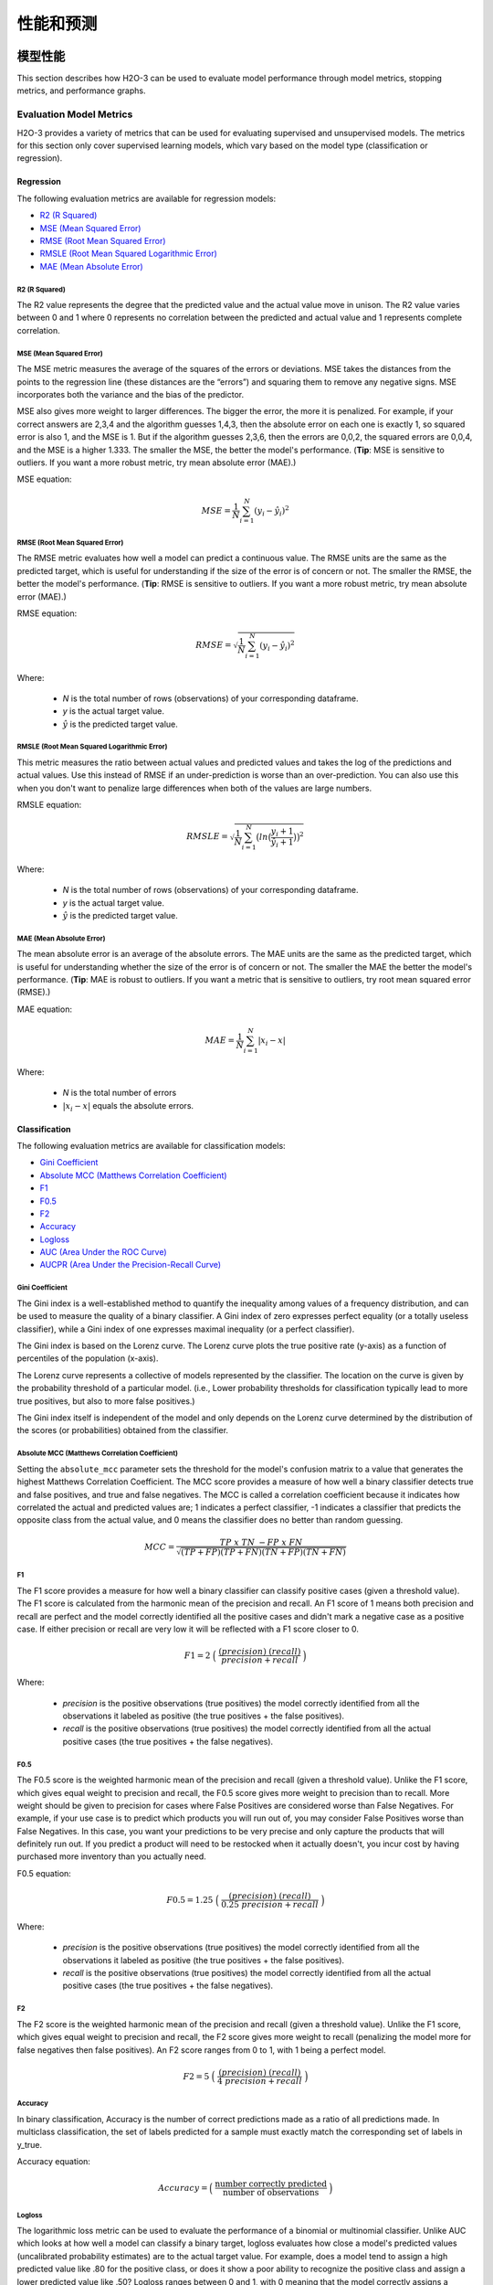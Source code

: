 性能和预测
==========================

模型性能
-----------------

This section describes how H2O-3 can be used to evaluate model performance through model metrics, stopping metrics, and performance graphs. 

Evaluation Model Metrics
~~~~~~~~~~~~~~~~~~~~~~~~

H2O-3 provides a variety of metrics that can be used for evaluating supervised and unsupervised models. The metrics for this section only cover supervised learning models, which vary based on the model type (classification or regression).


Regression
''''''''''

The following evaluation metrics are available for regression models:

- `R2 (R Squared)`_
- `MSE (Mean Squared Error)`_
- `RMSE (Root Mean Squared Error)`_
- `RMSLE (Root Mean Squared Logarithmic Error)`_
- `MAE (Mean Absolute Error)`_

R2 (R Squared)
##############

The R2 value represents the degree that the predicted value and the actual value move in unison. The R2 value varies between 0 and 1 where 0 represents no correlation between the predicted and actual value and 1 represents complete correlation.

MSE (Mean Squared Error)
########################

The MSE metric measures the average of the squares of the errors or deviations. MSE takes the distances from the points to the regression line (these distances are the “errors”) and squaring them to remove any negative signs. MSE incorporates both the variance and the bias of the predictor. 

MSE also gives more weight to larger differences. The bigger the error, the more it is penalized. For example, if your correct answers are 2,3,4 and the algorithm guesses 1,4,3, then the absolute error on each one is exactly 1, so squared error is also 1, and the MSE is 1. But if the algorithm guesses 2,3,6, then the errors are 0,0,2, the squared errors are 0,0,4, and the MSE is a higher 1.333. The smaller the MSE, the better the model's performance. (**Tip**: MSE is sensitive to outliers. If you want a more robust metric, try mean absolute error (MAE).)

MSE equation:

  .. math::
    MSE = \frac{1}{N} \sum_{i=1}^{N}(y_i -\hat{y}_i)^2

RMSE (Root Mean Squared Error)
##############################

The RMSE metric evaluates how well a model can predict a continuous value. The RMSE units are the same as the predicted target, which is useful for understanding if the size of the error is of concern or not. The smaller the RMSE, the better the model's performance. (**Tip**: RMSE is sensitive to outliers. If you want a more robust metric, try mean absolute error (MAE).)

RMSE equation:

  .. math::
     RMSE = \sqrt{\frac{1}{N} \sum_{i=1}^{N}(y_i -\hat{y}_i)^2 }

Where:

 - *N* is the total number of rows (observations) of your corresponding dataframe.
 - *y* is the actual target value.
 - :math:`\hat{y}` is the predicted target value.

RMSLE (Root Mean Squared Logarithmic Error)
###########################################

This metric measures the ratio between actual values and predicted values and takes the log of the predictions and actual values. Use this instead of RMSE if an under-prediction is worse than an over-prediction. You can also use this when you don't want to penalize large differences when both of the values are large numbers. 

RMSLE equation:

  .. math::
     RMSLE = \sqrt{\frac{1}{N} \sum_{i=1}^{N} \big(ln \big(\frac{y_i +1} {\hat{y}_i +1}\big)\big)^2 }

Where:

 - *N* is the total number of rows (observations) of your corresponding dataframe.
 - *y* is the actual target value.
 - :math:`\hat{y}` is the predicted target value.

MAE (Mean Absolute Error)
#########################

The mean absolute error is an average of the absolute errors. The MAE units are the same as the predicted target, which is useful for understanding whether the size of the error is of concern or not. The smaller the MAE the better the model's performance. (**Tip**: MAE is robust to outliers. If you want a metric that is sensitive to outliers, try root mean squared error (RMSE).) 

MAE equation:

  .. math::
     MAE = \frac{1}{N} \sum_{i=1}^{N} | x_i - x |

Where:

  - *N* is the total number of errors
  - :math:`| x_i - x |` equals the absolute errors.

Classification
''''''''''''''

The following evaluation metrics are available for classification models:

- `Gini Coefficient`_
- `Absolute MCC (Matthews Correlation Coefficient)`_
- `F1`_
- `F0.5`_
- `F2`_
- `Accuracy`_
- `Logloss`_
- `AUC (Area Under the ROC Curve)`_
- `AUCPR (Area Under the Precision-Recall Curve)`_

Gini Coefficient
################

The Gini index is a well-established method to quantify the inequality among values of a frequency distribution, and can be used to measure the quality of a binary classifier. A Gini index of zero expresses perfect equality (or a totally useless classifier), while a Gini index of one expresses maximal inequality (or a perfect classifier).

The Gini index is based on the Lorenz curve. The Lorenz curve plots the true positive rate (y-axis) as a function of percentiles of the population (x-axis).  

The Lorenz curve represents a collective of models represented by the classifier. The location on the curve is given by the probability threshold of a particular model. (i.e., Lower probability thresholds for classification typically lead to more true positives, but also to more false positives.)

The Gini index itself is independent of the model and only depends on the Lorenz curve determined by the distribution of the scores (or probabilities) obtained from the classifier.

.. figure:: images/lorenz_curve.png
  :alt: Lorenz curve

Absolute MCC (Matthews Correlation Coefficient)
###############################################

Setting the ``absolute_mcc`` parameter sets the threshold for the model's confusion matrix to a value that generates the highest Matthews Correlation Coefficient. The MCC score provides a measure of how well a binary classifier detects true and false positives, and true and false negatives. The MCC is called a correlation coefficient because it indicates how correlated the actual and predicted values are; 1 indicates a perfect classifier, -1 indicates a classifier that predicts the opposite class from the actual value, and 0 means the classifier does no better than random guessing. 

.. math::
	MCC = \frac{TP \; x \; TN \; - FP \; x \; FN}{\sqrt{(TP+FP)(TP+FN)(TN+FP)(TN+FN)}}

F1
##

The F1 score provides a measure for how well a binary classifier can classify positive cases (given a threshold value). The F1 score is calculated from the harmonic mean of the precision and recall. An F1 score of 1 means both precision and recall are perfect and the model correctly identified all the positive cases and didn't mark a negative case as a positive case. If either precision or recall are very low it will be reflected with a F1 score closer to 0.

.. math::
	F1 = 2 \;\Big(\; \frac{(precision) \; (recall)}{precision + recall}\; \Big)

Where:

 - *precision* is the positive observations (true positives) the model correctly identified from all the observations it labeled as positive (the true positives + the false positives).
 - *recall* is the positive observations (true positives) the model correctly identified from all the actual positive cases (the true positives + the false negatives).

F0.5
####

The F0.5 score is the weighted harmonic mean of the precision and recall (given a threshold value). Unlike the F1 score, which gives equal weight to precision and recall, the F0.5 score gives more weight to precision than to recall. More weight should be given to precision for cases where False Positives are considered worse than False Negatives. For example, if your use case is to predict which products you will run out of, you may consider False Positives worse than False Negatives. In this case, you want your predictions to be very precise and only capture the products that will definitely run out. If you predict a product will need to be restocked when it actually doesn't, you incur cost by having purchased more inventory than you actually need.

F0.5 equation:

 .. math::
   F0.5 = 1.25 \;\Big(\; \frac{(precision) \; (recall)}{0.25 \; precision + recall}\; \Big)

Where:

 - *precision* is the positive observations (true positives) the model correctly identified from all the observations it labeled as positive (the true positives + the false positives).
 - *recall* is the positive observations (true positives) the model correctly identified from all the actual positive cases (the true positives + the false negatives).


F2
##

The F2 score is the weighted harmonic mean of the precision and recall (given a threshold value). Unlike the F1 score, which gives equal weight to precision and recall, the F2 score gives more weight to recall (penalizing the model more for false negatives then false positives). An F2 score ranges from 0 to 1, with 1 being a perfect model.

.. math::
	F2 = 5 \;\Big(\; \frac{(precision) \; (recall)}{4\;precision + recall}\; \Big)

Accuracy
########

In binary classification, Accuracy is the number of correct predictions made as a ratio of all predictions made. In multiclass classification, the set of labels predicted for a sample must exactly match the corresponding set of labels in y_true. 

Accuracy equation:

  .. math::
    Accuracy = \Big(\; \frac{\text{number correctly predicted}}{\text{number of observations}}\; \Big)

Logloss
#######

The logarithmic loss metric can be used to evaluate the performance of a binomial or multinomial classifier. Unlike AUC which looks at how well a model can classify a binary target, logloss evaluates how close a model's predicted values (uncalibrated probability estimates) are to the actual target value. For example, does a model tend to assign a high predicted value like .80 for the positive class, or does it show a poor ability to recognize the positive class and assign a lower predicted value like .50? Logloss ranges between 0 and 1, with 0 meaning that the model correctly assigns a probability of 0% or 100%. 

Binary classification equation:

    .. math::
      Logloss = - \;\frac{1}{N} \sum_{i=1}^{N}w_i(\;y_i \ln(p_i)+(1-y_i)\ln(1-p_i)\;)


Multiclass classification equation:

    .. math::
      Logloss = - \;\frac{1}{N} \sum_{i=1}^{N}\sum_{j=1}^{C}w_i(\;y_i,_j \; \ln(p_i,_j)\;)

Where:

 - *N* is the total number of rows (observations) of your corresponding dataframe.
 - *w* is the per row user-defined weight (defaults is 1).
 - *C* is the total number of classes (C=2 for binary classification).
 - *p* is the predicted value (uncalibrated probability) assigned to a given row (observation).
 - *y* is the actual target value.

AUC (Area Under the ROC Curve)
##############################

This model metric is used to evaluate how well a binary classification model is able to distinguish between true positives and false positives. An AUC of 1 indicates a perfect classifier, while an AUC of .5 indicates a poor classifier, whose performance is no better than random guessing. H2O uses the trapezoidal rule to approximate the area under the ROC curve. 

H2O uses the trapezoidal rule to approximate the area under the ROC curve. (**Tip**: AUC is usually not the best metric for an imbalanced binary target because a high number of True Negatives can cause the AUC to look inflated. For an imbalanced binary target, we recommend AUCPR or MCC.)

AUCPR (Area Under the Precision-Recall Curve)
#############################################

This model metric is used to evaluate how well a binary classification model is able to distinguish between precision recall pairs or points. These values are obtained using different thresholds on a probabilistic or other continuous-output classifier. AUCPR is an average of the precision-recall weighted by the probability of a given threshold.

The main difference between AUC and AUCPR is that AUC calculates the area under the ROC curve and AUCPR calculates the area under the Precision Recall curve. The Precision Recall curve does not care about True Negatives. For imbalanced data, a large quantity of True Negatives usually overshadows the effects of changes in other metrics like False Positives. The AUCPR will be much more sensitive to True Positives, False Positives, and False Negatives than AUC. As such, AUCPR is recommended over AUC for highly imbalanced data.

Metric Best Practices - Regression
'''''''''''''''''''''''''''''''''''

When deciding which metric to use in a regression problem, some main questions to ask are:

-  Do you want your metric sensitive to outliers?
-  What unit should the metric be in?

Sensitive to Outliers
#####################

Certain metrics are more sensitive to outliers. When a metric is sensitive to outliers, it means that it is important that the model predictions are never "very" wrong. For example, let's say we have an experiment predicting number of days until an event. The graph below shows the absolute error in our predictions.

.. figure:: images/absolute_error.png
   :alt: Absolute error in predictions

Usually our model is very good. We have an absolute error less than 1 day about 70% of the time. There is one instance, however, where our model did very poorly. We have one prediction that was 30 days off.

Instances like this will more heavily penalize metrics that are sensitive to outliers. If you do not care about these outliers in poor performance as long as you typically have a very accurate prediction, then you would want to select a metric that is robust to outliers. You can see this reflected in the behavior of the metrics: ``MSE`` and ``RMSE``.

+--------------+--------+--------+
|              | MSE    | RMSE   |
+==============+========+========+
| Outlier      | 0.99   | 2.64   |
+--------------+--------+--------+
| No Outlier   | 0.80   | 1.0    |
+--------------+--------+--------+

Calculating the ``RMSE`` and ``MSE`` on our error data, the ``RMSE`` is more than twice as large as the ``MSE`` because ``RMSE`` is sensitive to outliers. If you remove the one outlier record from our calculation, ``RMSE`` drops down significantly.

Performance Units
#################

Different metrics will show the performance of your model in different units. Let's continue with our example where our target is to predict the number of days until an event. Some possible performance units are:

-  Same as target: The unit of the metric is in days

   -  ex: MAE = 5 means the model predictions are off by 5 days on average

-  Percent of target: The unit of the metric is the percent of days

   -  ex: MAPE = 10% means the model predictions are off by 10 percent on average

-  Square of target: The unit of the metric is in days squared

   -  ex: MSE = 25 means the model predictions are off by 5 days on average (square root of 25 = 5)

Comparison
##########

+-------------+----------+--------------------------+---------------------------------+
| Metric      | Units    | Sensitive to Outliers    | Tip                             |
+=============+==========+==========================+=================================+
| R2          | scaled   | No                       | use when you want performance   |
|             | between  |                          | scaled between 0 and 1          |
|             | 0 and 1  |                          |                                 |
|             |          |                          |                                 |
|             |          |                          |                                 |
|             |          |                          |                                 |
|             |          |                          |                                 |
|             |          |                          |                                 |
|             |          |                          |                                 |
|             |          |                          |                                 |
|             |          |                          |                                 |
+-------------+----------+--------------------------+---------------------------------+
| MSE         | square   | Yes                      |                                 |
|             | of       |                          |                                 |
|             | target   |                          |                                 |
+-------------+----------+--------------------------+---------------------------------+
| RMSE        | same as  | Yes                      |                                 |
|             | target   |                          |                                 |
+-------------+----------+--------------------------+---------------------------------+
| RMSLE       | log of   | Yes                      |                                 |
|             | target   |                          |                                 |
+-------------+----------+--------------------------+---------------------------------+
| RMSPE       | percent  | Yes                      | use when target values are      |
|             | of       |                          | across different scales         |
|             | target   |                          | target                          |
|             |          |                          | values                          |
|             |          |                          | are                             |
|             |          |                          | across                          |
|             |          |                          | differ                          |
|             |          |                          | ent                             |
|             |          |                          | scales                          |
+-------------+----------+--------------------------+---------------------------------+
| MAE         | same as  | No                       |                                 |
|             | target   |                          |                                 |
+-------------+----------+--------------------------+---------------------------------+
| MAPE        | percent  | No                       | use when target values are      |
|             | of       |                          | across different scales         |
|             | target   |                          |                                 |
|             |          |                          |                                 |
|             |          |                          |                                 |
|             |          |                          |                                 |
|             |          |                          |                                 |
|             |          |                          |                                 |
|             |          |                          |                                 |
+-------------+----------+--------------------------+---------------------------------+
| SMAPE       | percent  | No                       | use when target values are      |
|             | of       |                          | close to 0                      |
|             | target   |                          |                                 |
|             | divided  |                          |                                 |
|             | by 2     |                          |                                 |
|             |          |                          |                                 |
+-------------+----------+--------------------------+---------------------------------+

Metric Best Practices - Classification
''''''''''''''''''''''''''''''''''''''

When deciding which metric to use in a classification problem some main questions to ask are:

-  Do you want the metric to evaluate the predicted probabilities or the classes that those probabilities can be converted to?
-  Is your data imbalanced?

Does the Metric Evaluate Probabilities or Classes?
##################################################

The final output of a model is a predicted probability that a record is in a particular class. The metric you choose will either evaluate how accurate the probability is or how accurate the assigned class is from that probability.

Choosing this depends on the use of the model. Do you want to use the probabilities, or do you want to convert those probabilities into classes? For example, if you are predicting whether a customer will churn, you can take the predicted probabilities and turn them into classes - customers who will churn vs customers who won't churn. If you are predicting the expected loss of revenue, you will instead use the predicted probabilities (predicted probability of churn \* value of customer).

If your use case requires a class assigned to each record, you will want to select a metric that evaluates the model's performance based on how well it classifies the records. If your use case will use the probabilities, you will want to select a metric that evaluates the model's performance based on the predicted probability.

Is the Metric Robust to Imbalanced Data?
########################################

For certain use cases, positive classes may be very rare. In these instances, some metrics can be misleading. For example, if you have a use case where 99% of the records have ``Class = No``, then a model that always predicts ``No`` will have 99% accuracy.

For these use cases, it is best to select a metric that does not include True Negatives or considers relative size of the True Negatives like AUCPR or MCC.

Metric Comparison
#################

+------------+-----------------------+-------------------------------------------------------+
| Metric     | Evaluation Based On   | Tip                                                   |
+============+=======================+=======================================================+
| MCC        | Class                 | good for imbalanced data                              |
+------------+-----------------------+-------------------------------------------------------+
| F1         | Class                 |                                                       |
+------------+-----------------------+-------------------------------------------------------+
| F0.5       | Class                 | good when you want to give more weight to precision   |
+------------+-----------------------+-------------------------------------------------------+
| F2         | Class                 | good when you want to give more weight to recall      |
+------------+-----------------------+-------------------------------------------------------+
| Accuracy   | Class                 | highly interpretable                                  |
+------------+-----------------------+-------------------------------------------------------+
| Logloss    | Probability           |                                                       |
+------------+-----------------------+-------------------------------------------------------+
| AUC        | Class                 |                                                       |
+------------+-----------------------+-------------------------------------------------------+
| AUCPR      | Class                 | good for imbalanced data                              |
+------------+-----------------------+-------------------------------------------------------+

Stopping Model Metrics
~~~~~~~~~~~~~~~~~~~~~~

Stopping metric parameters are specified in conjunction with a stopping tolerance and a number of stopping rounds. A metric specified with the `stopping_metric <data-science/algo-params/stopping_metric.html>`__ option specifies the metric to consider when early stopping is specified. 

Misclassification
'''''''''''''''''

This parameter specifies that a model must improve its misclassification rate by a given amount (specified by the `stopping_tolerance <data-science/algo-params/stopping_tolerance.html>`__ parameter) in order to continue iterating. The misclassification rate is the number of observations incorrectly classified divided by the total number of observations. 

Lift Top Group
''''''''''''''

This parameter specifies that a model must improve its lift within the top 1% of the training data. To calculate the lift, H2O sorts each observation from highest to lowest predicted value. The top group or top 1% corresponds to the observations with the highest predicted values. Lift is the ratio of correctly classified positive observations (rows with a positive target) to the total number of positive observations within a group. 

Deviance
''''''''

The model will stop building if the deviance fails to continue to improve. Deviance is computed as follows:

::

  Loss = Quadratic -> MSE==Deviance For Absolute/Laplace or Huber -> MSE != Deviance


Mean-Per-Class-Error
''''''''''''''''''''

The model will stop building after the mean-per-class error rate fails to improve. 

In addition to the above options, Logloss, MSE, RMSE, MAE, RMSLE, and AUC can also be used as the stopping metric. 

Model Performance Graphs
~~~~~~~~~~~~~~~~~~~~~~~~

Confusion Matrix
''''''''''''''''

A confusion matrix is a table depicting performance of algorithm in terms of false positives, false negatives, true positives, and true negatives. In H2O, the actual results display in the columns and the predictions display in the rows; correct predictions are highlighted in yellow. In the example below, ``0`` was predicted correctly 902 times, while ``8`` was predicted correctly 822 times and ``0`` was predicted as ``4`` once.

.. figure:: images/Flow_ConfusionMatrix.png
   :alt: Confusion Matrix example

Variable Importances
''''''''''''''''''''

Variable importances represent the statistical significance of each variable in the data in terms of its affect on the model. Variables are listed in order of most to least importance. The percentage values represent the percentage of importance across all variables, scaled to 100%. The method of computing each variable’s importance depends on the algorithm. More information is available in the :ref:`variable-importance` section. 

.. figure:: images/Flow_VariableImportances.png
   :alt: Variable Importances example

ROC Curve
'''''''''

A `ROC Curve <https://en.wikipedia.org/wiki/Receiver_operating_characteristic>`__  is a graph that represents the ratio of true positives to false positives. (For more information, refer to the Linear Digressions `podcast <http://lineardigressions.com/episodes/2017/1/29/rock-the-roc-curve>`__ describing ROC Curves.) To view a specific threshold, select a value from the drop-down **Threshold** list. To view any of the following details, select it from the drop-down **Criterion** list:

-  Max f1
-  Max f2
-  Max f0point5
-  Max accuracy
-  Max precision
-  Max absolute MCC (the threshold that maximizes the absolute Matthew's Correlation Coefficient)
-  Max min per class accuracy

The lower-left side of the graph represents less tolerance for false positives while the upper-right represents more tolerance for false positives. Ideally, a highly accurate ROC resembles the following example.

.. figure:: images/Flow_ROC.png
   :alt: ROC Curve example

Hit Ratio
'''''''''

The hit ratio is a table representing the number of times that the prediction was correct out of the total number of predictions.

.. figure:: images/HitRatioTable.png
   :alt: Hit Ratio Table

Standardized Coefficient Magnitudes
'''''''''''''''''''''''''''''''''''

This chart represents the relationship of a specific feature to the response variable. Coefficients can be positive (orange) or negative (blue). A positive coefficient indicates a positive relationship between the feature and the response, where an increase in the feature corresponds with an increase in the response, while a negative coefficient represents a negative relationship between the feature and the response where an increase in the feature corresponds with a decrease in the response (or vice versa).

.. figure:: images/SCM.png
   :alt: Standardized Coefficient Magnitudes

Partial Dependence Plots
''''''''''''''''''''''''

This plot provides a graphical representation of the marginal effect of a variable on the class probability (classification) or response (regression). Note that this is only available for models that include only numerical values. 

The partial dependence of a given feature :math:`X_j` is the average of the response function :math:`g`, where all the components of :math:`X_j` are set to :math:`x_j` :math:`(X_j = {[x{^{(0)}_j},...,x{^{(N-1)}_j}]}^T)`

Thus, the one-dimensional partial dependence of function :math:`g` on :math:`X_j` is the marginal expectation:

.. math:: 

  {PD}(X_j, g) = {E}_{X_{(-j)}} \big{[}g(X_j, X_{(-j)})\big{]} = \frac{1}{N}\sum_{i = 0}^{N-1}g(x_j, \mathbf{x}_{(-j)}^{(i)})

**Notes**:

- The partial dependence of a given feature is :math:`Xj` (where :math:`j` is the column index)
- You can also change the equation to sum from 1 to N instead of 0 to N-1
- Use the ``col_pairs_2dpdp`` option along with a list containing pairs of column names to generate 2D partial dependence plots

.. figure:: images/pdp_summary.png
    :alt: Partial Dependence Summary
    :height: 483
    :width: 355

预测
----------

With H2O-3, you can generate predictions for a model based on samples in a test set using ``h2o.predict()`` or ``predict()``. This can be accomplished in memory or using MOJOs/POJOs.

**Note**: MOJO/POJO predict cannot parse columns enclosed in double quotes (for example, ""2"").  

For classification problems, predicted probabilities and labels are compared against known results. (Note that for binary models, labels are based on the maximum F1 threshold from the model object.) For regression problems, predicted regression targets are compared against testing targets and typical error metrics.

In-Memory Prediction
~~~~~~~~~~~~~~~~~~~~

This section provides examples of performing predictions in Python and R. Refer to the :ref:`predictions_flow` topic in the Flow chapter to view an example of how to predict in Flow. 

.. example-code::
   .. code-block:: r

    library(h2o)
    h2o.init()

    # Import the prostate dataset
    prostate.hex <- h2o.importFile(path = "https://raw.github.com/h2oai/h2o/master/smalldata/logreg/prostate.csv", 
                                   destination_frame = "prostate.hex")

    # Split dataset giving the training dataset 75% of the data
    prostate.split <- h2o.splitFrame(data=prostate.hex, ratios=0.75)

    # Create a training set from the 1st dataset in the split
    prostate.train <- prostate.split[[1]]

    # Create a testing set from the 2nd dataset in the split
    prostate.test <- prostate.split[[2]]

    # Convert the response column to a factor
    prostate.train$CAPSULE <- as.factor(prostate.train$CAPSULE)

    # Build a GBM model
    model <- h2o.gbm(y="CAPSULE",
                     x=c("AGE", "RACE", "PSA", "GLEASON"),
                     training_frame=prostate.train,
                     distribution="bernoulli",
                     ntrees=100,
                     max_depth=4,
                     learn_rate=0.1)

    # Predict using the GBM model and the testing dataset
    pred <- h2o.predict(object=model, newdata=prostate.test)
    pred
      predict         p0          p1
    1       0 0.7414373 0.25856274
    2       1 0.3114293 0.68857073
    3       0 0.9852284 0.01477161
    4       0 0.6647902 0.33520975
    5       0 0.6075046 0.39249538
    6       1 0.4065468 0.59345323

    [88 rows x 3 columns] 

    # View a summary of the prediction with a probability of TRUE
    summary(pred$p1, exact_quantiles=TRUE)
     p1                
     Min.   :0.008925  
     1st Qu.:0.160050  
     Median :0.350236  
     Mean   :0.451507  
     3rd Qu.:0.818486  
     Max.   :0.99040  
 
   .. code-block:: python

    import h2o
    from h2o.estimators.gbm import H2OGradientBoostingEstimator
    h2o.init()
    
    # Import the prostate dataset
    h2o_df = h2o.import_file("https://raw.github.com/h2oai/h2o/master/smalldata/logreg/prostate.csv")
    
    # Split the data into Train/Test/Validation with Train having 70% and test and validation 15% each
    train,test,valid = h2o_df.split_frame(ratios=[.7, .15])

    # Convert the response column to a factor
    h2o_df["CAPSULE"] = h2o_df["CAPSULE"].asfactor()
    
    # Generate a GBM model using the training dataset
    model = H2OGradientBoostingEstimator(distribution="bernoulli",
                                         ntrees=100,
                                         max_depth=4,
                                         learn_rate=0.1)
    model.train(y="CAPSULE", x=["AGE","RACE","PSA","GLEASON"],training_frame=h2o_df)
    
    # Predict using the GBM model and the testing dataset
    predict = model.predict(test)
    
    # View a summary of the prediction
    predict.head()
    predict        p0        p1
    ---------  --------  --------
            0  0.8993    0.1007
            1  0.168391  0.831609
            1  0.166067  0.833933
            1  0.327212  0.672788
            1  0.25991   0.74009
            0  0.758978  0.241022
            0  0.540797  0.459203
            0  0.838489  0.161511
            0  0.704853  0.295147
            0  0.642381  0.357619

    [10 rows x 3 columns]

Predicting Leaf Node Assignment
~~~~~~~~~~~~~~~~~~~~~~~~~~~~~~~

For tree-based models, the ``h2o.predict_leaf_node_assignment()`` function predicts the leaf node assignment on an H2O model. 

This function predicts against a test frame. For every row in the test frame, this function returns the leaf placements of the row in all the trees in the model. An optional Type can also be specified to define the placements. Placements can be represented either by paths to the leaf nodes from the tree root (``Path`` - default) or by H2O's internal identifiers (``Node_ID``). The order of the rows in the results is the same as the order in which the data was loaded.

This function returns an H2OFrame object with categorical leaf assignment identifiers for each tree in the model.

Using the previous example, run the following to predict the leaf node assignments:

.. example-code::
   .. code-block:: r
  
    # Predict the leaf node assigment using the GBM model and test data.
    # Predict based on the path from the root node of the tree.
    predict_lna <- h2o.predict_leaf_node_assignment(model, prostate.test)

    # View a summary of the leaf node assignment prediction
    summary(predict_lna$T1.C1, exact_quantiles=TRUE)
    T1.C1   
    RRLR:15 
    RRR :13 
    LLLR:12 
    LLLL:11 
    LLRR: 8 
    LLRL: 6 


   .. code-block:: python

    # Predict the leaf node assigment using the GBM model and test data.
    # Predict based on the path from the root node of the tree.
    predict_lna = model.predict_leaf_node_assignment(test, "Path")

Predict Contributions
~~~~~~~~~~~~~~~~~~~~~

In H2O-3, each returned H2OFrame has a specific shape (#rows, #features + 1). This includes a feature contribution column for each input feature, with the last column being the model bias (same value for each row). The sum of the feature contributions and the bias term is equal to the raw prediction of the model. Raw prediction of tree-based model is the sum of the predictions of the individual trees before the inverse link function is applied to get the actual prediction. For Gaussian distribution, the sum of the contributions is equal to the model prediction. 

H2O-3 supports TreeSHAP for DRF, GBM, and XGBoost. For these problems, the ``predict_contributions`` returns a new H2OFrame with the predicted feature contributions - SHAP (SHapley Additive exPlanation) values on an H2O model.
        
**Note**: Multinomial classification models are currently not supported.

Using the previous example, run the following to predict contributions:

.. example-code::
   .. code-block:: r
  
    # Predict the contributions using the GBM model and test data.
    predict_contributions <- h2o.predict_contributions(model, prostate.test)
    predict_contributions

    AGE        RACE       PSA        GLEASON    BiasTerm
    ---------  ---------- ---------  ---------  ----------
    -0.3929753  0.02188157 0.3530045  0.5453218 -0.6589417
    -0.6489378 -0.24417394 1.0434356  0.7937416 -0.6589417
     0.3244801 -0.23901901 0.9877144  1.0463049 -0.6589417
     0.9402978 -0.33412665 2.0499718  1.0571480 -0.6589417
    -0.7762397  0.03393304 0.1952782  1.8620299 -0.6589417
     0.5900557  0.03899451 0.6708371 -1.2606093 -0.6589417

     [95 rows x 5 columns]


   .. code-block:: python

    # Predict the contributions using the GBM model and test data.
    predict_contributions = model.predict_contributions(test)
    predict_contributions

    AGE          RACE        PSA        GLEASON    BiasTerm
    -----------  ----------  ---------  ---------  ----------
    -0.414587     0.0263119  -0.120703   0.407889   -0.581522
     0.0913486    0.0250697  -0.746584   1.16642    -0.581522
     0.565866     0.0603216   2.51301    0.739406   -0.581522
    -0.670981     0.0210115   0.164873  -2.03487    -0.581522
    -0.398603     0.0255295  -0.494069   0.537647   -0.581522
     0.00915739   0.0458912   0.557667  -0.262171   -0.581522
    -0.199497    -0.265438    2.18964    2.89974    -0.581522
    -0.137073     0.0271401  -1.00939    1.47302    -0.581522
     0.440857     0.0407717  -0.574498  -0.537758   -0.581522
    -0.901466     0.0216657   0.453894  -2.39536    -0.581522

    [58 rows x 5 columns]


Predict Stage Probabilities
~~~~~~~~~~~~~~~~~~~~~~~~~~~

Use the ``staged_predict_proba`` function to predict class probabilities at each stage of an H2O Model. Note that this can only be used with GBM.

Using the previous example, run the following to predict probabilities at each stage in the model:

.. example-code::
   .. code-block:: r
  
    # Predict the class probabilities using the GBM model and test data.
    staged_predict_proba <- h2o.staged_predict_proba(model, prostate.test)


   .. code-block:: python

    # Predict the class probabilities using the GBM model and test data.
    staged_predict_proba = model.staged_predict_proba(test)

Prediction Threshold
~~~~~~~~~~~~~~~~~~~~

For classification problems, when running ``h2o.predict()`` or ``.predict()``, the prediction threshold is selected as follows:

- If you train a model with only training data, the Max F1 threshold from the train data model metrics is used.
- If you train a model with train and validation data, the Max F1 threshold from the validation data model metrics is used.
- If you train a model with train data and set the ``nfold`` parameter, the Max F1 threshold from the training data model metrics is used.
- If you train a model with the train data and validation data and also set the ``nfold parameter``, the Max F1 threshold from the validation data model metrics is used.

Predict Feature Frequency
~~~~~~~~~~~~~~~~~~~~~~~~~

Use the ``feature_frequencies`` function to retrieve the number of times a feature was used on a prediction path in a tree model. This option is only available in GBM, DRF, and IF.

Using the previous example, run the following to the find frequency of each feature in the prediction path of the model:

.. example-code::
   .. code-block:: r
  
    # Retrieve the number of occurrences of each feature for given observations
    # on their respective paths in a tree ensemble model
    feature_frequencies <- h2o.feature_frequencies(model, prostate.train)
    feature_frequencies

    AGE RACE PSA GLEASON
     98    8 199      46
    114    6 238      42
    103    9 227      57
     94   13 183      53
    103    9 225      57
    102    5 238      36

    [275 rows x 4 columns]

   .. code-block:: python

    # Retrieve the number of occurrences of each feature for given observations
    # on their respective paths in a tree ensemble model
    feature_frequencies = model.feature_frequencies(train)
    feature_frequencies

    AGE    RACE    PSA    GLEASON
    -----  ------  -----  ---------
    109      10    197         68
    109       3    220         64
    101      11    222         66
    106       6    188         65
     90       1    199         61
    130       7    194         65
    103       3    217         66
    103      11    203         65
    102       3    218         66
    112       6    203         64

    [273 rows x 4 columns]

Predict using MOJOs
~~~~~~~~~~~~~~~~~~~

An end-to-end example from building a model through predictions using MOJOs is available in the :ref:`mojo_quickstart` topic. 

Predict using POJOs
~~~~~~~~~~~~~~~~~~~

An end-to-end example from building a model through predictions using POJOs is available in the :ref:`pojo_quickstart` topic. 


